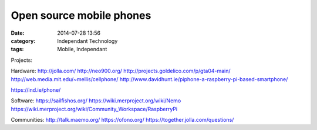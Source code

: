 Open source mobile phones
#########################
:date: 2014-07-28 13:56
:category: Independant Technology
:tags: Mobile, Independant

Projects:

Hardware:
http://jolla.com/
http://neo900.org/
http://projects.goldelico.com/p/gta04-main/
http://web.media.mit.edu/~mellis/cellphone/
http://www.davidhunt.ie/piphone-a-raspberry-pi-based-smartphone/

https://ind.ie/phone/

Software:
https://sailfishos.org/
https://wiki.merproject.org/wiki/Nemo
https://wiki.merproject.org/wiki/Community_Workspace/RaspberryPi

Communities:
http://talk.maemo.org/
https://ofono.org/
https://together.jolla.com/questions/